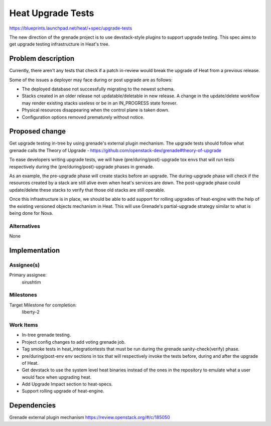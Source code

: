 ..
 This work is licensed under a Creative Commons Attribution 3.0 Unported
 License.

 http://creativecommons.org/licenses/by/3.0/legalcode

..
 This template should be in ReSTructured text. The filename in the git
 repository should match the launchpad URL, for example a URL of
 https://blueprints.launchpad.net/heat/+spec/awesome-thing should be named
 awesome-thing.rst .  Please do not delete any of the sections in this
 template.  If you have nothing to say for a whole section, just write: None
 For help with syntax, see http://sphinx-doc.org/rest.html
 To test out your formatting, see http://www.tele3.cz/jbar/rest/rest.html

==================
Heat Upgrade Tests
==================

https://blueprints.launchpad.net/heat/+spec/upgrade-tests

The new direction of the grenade project is to use devstack-style
plugins to support upgrade testing. This spec aims to get upgrade
testing infrastructure in Heat's tree.

Problem description
===================

Currently, there aren't any tests that check if a patch in-review
would break the upgrade of Heat from a previous release.

Some of the issues a deployer may face during or post upgrade are as follows:

- The deployed database not successfully migrating to the newest schema.
- Stacks created in an older release not updatable/deletable in new release.
  A change in the update/delete workflow may render existing stacks useless
  or be in an IN_PROGRESS state forever.
- Physical resources disappearing when the control plane is taken down.
- Configuration options removed prematurely without notice.

Proposed change
===============

Get upgrade testing in-tree by using grenade's external plugin mechanism.
The upgrade tests should follow what grenade calls the Theory of Upgrade
- https://github.com/openstack-dev/grenade#theory-of-upgrade

To ease developers writing upgrade tests, we will have
(pre/during/post)-upgrade tox envs that will run tests
respectively during the (pre/during/post)-upgrade phases
in grenade.

As an example, the pre-upgrade phase will create stacks before an
upgrade. The during-upgrade phase will check if the resources created by a
stack are still alive even when heat's services are down. The post-upgrade
phase could update/delete these stacks to verify that those old stacks are
still operable.

Once this infrastructure is in place, we should be able to add support
for rolling upgrades of heat-engine with the help of the existing versioned
objects mechanism in Heat. This will use Grenade's partial-upgrade strategy
similar to what is being done for Nova.

Alternatives
------------

None

Implementation
==============

Assignee(s)
-----------

Primary assignee:
  sirushtim

Milestones
----------

Target Milestone for completion:
  liberty-2

Work Items
----------

- In-tree grenade testing.
- Project config changes to add voting grenade job.
- Tag smoke tests in heat_integrationtests that must be run during the
  grenade sanity-check(verify) phase.
- pre/during/post-env env sections in tox that will respectively invoke
  the tests before, during and after the upgrade of Heat.
- Get devstack to use the system level heat binaries instead of the ones
  in the repository to emulate what a user would face when upgrading heat.
- Add Upgrade Impact section to heat-specs.
- Support rolling upgrade of heat-engine.

Dependencies
============

Grenade external plugin mechanism https://review.openstack.org/#/c/185050
